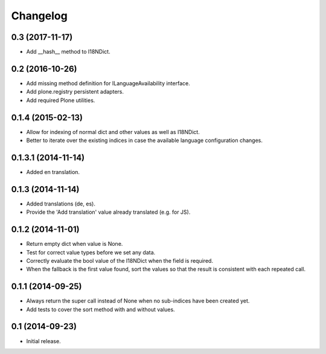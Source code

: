 Changelog
=========

0.3 (2017-11-17)
----------------

- Add __hash__ method to I18NDict.


0.2 (2016-10-26)
----------------

- Add missing method definition for ILanguageAvailability interface.
- Add plone.registry persistent adapters.
- Add required Plone utilities.


0.1.4 (2015-02-13)
------------------

- Allow for indexing of normal dict and other values as well as I18NDict.
- Better to iterate over the existing indices in case the available language configuration changes.


0.1.3.1 (2014-11-14)
--------------------

- Added en translation.


0.1.3 (2014-11-14)
------------------

- Added translations (de, es).
- Provide the 'Add translation' value already translated (e.g. for JS).


0.1.2 (2014-11-01)
------------------

- Return empty dict when value is None.
- Test for correct value types before we set any data.
- Correctly evaluate the bool value of the I18NDict when the field is required.
- When the fallback is the first value found, sort the values so that the result is consistent with each repeated call.


0.1.1 (2014-09-25)
------------------

- Always return the super call instead of None when no sub-indices have been created yet.
- Add tests to cover the sort method with and without values.


0.1 (2014-09-23)
----------------

- Initial release.
